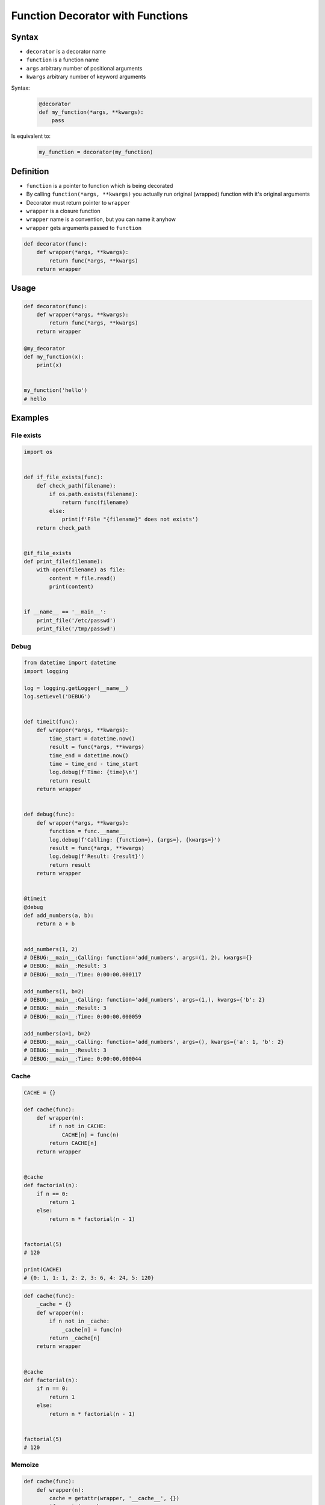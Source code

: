 *********************************
Function Decorator with Functions
*********************************


Syntax
======
* ``decorator`` is a decorator name
* ``function`` is a function name
* ``args`` arbitrary number of positional arguments
* ``kwargs`` arbitrary number of keyword arguments

Syntax:
    .. code-block:: python

        @decorator
        def my_function(*args, **kwargs):
            pass

Is equivalent to:
    .. code-block:: python

        my_function = decorator(my_function)


Definition
==========
* ``function`` is a pointer to function which is being decorated
* By calling ``function(*args, **kwargs)`` you actually run original (wrapped) function with it's original arguments
* Decorator must return pointer to ``wrapper``
* ``wrapper`` is a closure function
* ``wrapper`` name is a convention, but you can name it anyhow
* ``wrapper`` gets arguments passed to ``function``

.. code-block:: python

    def decorator(func):
        def wrapper(*args, **kwargs):
            return func(*args, **kwargs)
        return wrapper


Usage
=====
.. code-block:: python

    def decorator(func):
        def wrapper(*args, **kwargs):
            return func(*args, **kwargs)
        return wrapper

    @my_decorator
    def my_function(x):
        print(x)


    my_function('hello')
    # hello


Examples
========

File exists
-----------
.. code-block:: python

    import os


    def if_file_exists(func):
        def check_path(filename):
            if os.path.exists(filename):
                return func(filename)
            else:
                print(f'File "{filename}" does not exists')
        return check_path


    @if_file_exists
    def print_file(filename):
        with open(filename) as file:
            content = file.read()
            print(content)


    if __name__ == '__main__':
        print_file('/etc/passwd')
        print_file('/tmp/passwd')

Debug
-----
.. code-block:: python

    from datetime import datetime
    import logging

    log = logging.getLogger(__name__)
    log.setLevel('DEBUG')


    def timeit(func):
        def wrapper(*args, **kwargs):
            time_start = datetime.now()
            result = func(*args, **kwargs)
            time_end = datetime.now()
            time = time_end - time_start
            log.debug(f'Time: {time}\n')
            return result
        return wrapper


    def debug(func):
        def wrapper(*args, **kwargs):
            function = func.__name__
            log.debug(f'Calling: {function=}, {args=}, {kwargs=}')
            result = func(*args, **kwargs)
            log.debug(f'Result: {result}')
            return result
        return wrapper


    @timeit
    @debug
    def add_numbers(a, b):
        return a + b


    add_numbers(1, 2)
    # DEBUG:__main__:Calling: function='add_numbers', args=(1, 2), kwargs={}
    # DEBUG:__main__:Result: 3
    # DEBUG:__main__:Time: 0:00:00.000117

    add_numbers(1, b=2)
    # DEBUG:__main__:Calling: function='add_numbers', args=(1,), kwargs={'b': 2}
    # DEBUG:__main__:Result: 3
    # DEBUG:__main__:Time: 0:00:00.000059

    add_numbers(a=1, b=2)
    # DEBUG:__main__:Calling: function='add_numbers', args=(), kwargs={'a': 1, 'b': 2}
    # DEBUG:__main__:Result: 3
    # DEBUG:__main__:Time: 0:00:00.000044


Cache
-----
.. code-block:: python

    CACHE = {}

    def cache(func):
        def wrapper(n):
            if n not in CACHE:
                CACHE[n] = func(n)
            return CACHE[n]
        return wrapper


    @cache
    def factorial(n):
        if n == 0:
            return 1
        else:
            return n * factorial(n - 1)


    factorial(5)
    # 120

    print(CACHE)
    # {0: 1, 1: 1, 2: 2, 3: 6, 4: 24, 5: 120}

.. code-block:: python

    def cache(func):
        _cache = {}
        def wrapper(n):
            if n not in _cache:
                _cache[n] = func(n)
            return _cache[n]
        return wrapper


    @cache
    def factorial(n):
        if n == 0:
            return 1
        else:
            return n * factorial(n - 1)


    factorial(5)
    # 120


Memoize
-------
.. code-block:: python

    def cache(func):
        def wrapper(n):
            cache = getattr(wrapper, '__cache__', {})
            if n not in cache:
                print(f'"n={n}" Not in cache. Calculating...')
                cache[n] = func(n)
                setattr(wrapper, '__cache__', cache)
            else:
                print(f'"n={n}" Found in cache. Fetching...')
            return cache[n]
        return wrapper


    @cache
    def factorial(n: int) -> int:
        if n == 0:
            return 1
        else:
            return n * factorial(n-1)


    print(factorial(3))
    # "n=3" Not in cache. Calculating...
    # "n=2" Not in cache. Calculating...
    # "n=1" Not in cache. Calculating...
    # "n=0" Not in cache. Calculating...
    # 6

    print(factorial.__cache__)
    # {3: 6}

    print(factorial(5))
    # "n=5" Not in cache. Calculating...
    # "n=4" Not in cache. Calculating...
    # "n=3" Found in cache. Fetching...
    # 120

    print(factorial.__cache__)
    # {3: 6, 4: 24, 5: 120}

    print(factorial(6))
    # "n=6" Not in cache. Calculating...
    # "n=5" Found in cache. Fetching...
    # 720

    print(factorial.__cache__)
    # {3: 6, 4: 24, 5: 120, 6: 720}

    print(factorial(4))
    # "n=4" Found in cache. Fetching...
    # 24

    print(factorial.__cache__)
    # {3: 6, 4: 24, 5: 120, 6: 720}

Flask URL Routing
-----------------
.. code-block:: python
    :caption: Use case wykorzystania dekotatorów do poprawienia czytelności kodu Flask

    from flask import json
    from flask import Response
    from flask import render_template
    from flask import Flask

    app = Flask(__name__)


    @app.route('/summary')
    def summary():
        data = {'first_name': 'Jan', 'last_name': 'Twardowski'}
        return Response(
            response=json.dumps(data),
            status=200,
            mimetype='application/json'
        )

    @app.route('/post/<int:post_id>')
    def show_post(post_id):
        post = ... # get post from Database by post_id
        return render_template('post.html', post=post)

    @app.route('/hello/')
    @app.route('/hello/<name>')
    def hello(name=None):
        return render_template('hello.html', name=name)

Django Login Required
---------------------
* Decorator checks whether user is_authenticated.
* If not, user will be redirected to login page.

.. code-block:: python

    from django.shortcuts import render


    def edit_profile(request):
        if not request.user.is_authenticated:
            return render(request, 'templates/login_error.html')
        else:
            return render(request, 'templates/edit-profile.html')


    def delete_profile(request):
        if not request.user.is_authenticated:
            return render(request, 'templates/login_error.html')
        else:
            return render(request, 'templates/delete-profile.html')

.. code-block:: python

    from django.shortcuts import render
    from django.contrib.auth.decorators import login_required


    @login_required
    def edit_profile(request):
        return render(request, 'templates/edit-profile.html')


    @login_required
    def delete_profile(request):
        return render(request, 'templates/delete-profile.html')


Assignments
===========

Memoization
-----------
* Complexity level: easy
* Lines of code to write: 5 lines
* Estimated time of completion: 15 min
* Solution: :download:`solution/decorator_memoize.py`

:English:
    #. Use data from "Input" section (see below)
    #. Create function ``factorial_cache(n: int) -> int``
    #. Create ``CACHE: Dict[int, int]`` with computation results from function

        * key: function argument
        * value: computation result

    #. Create decorator ``@cache``
    #. Decorator must check before running function, if for given argument the computation was already done:

        * if yes, return from ``CACHE``
        * if not, calculate new result, update cache and return computed value

    #. Using ``timeit``

:Polish:
    #. Użyj kodu z sekcji "Input" (patrz poniżej)
    #. Stwórz funkcję ``factorial_cache(n: int) -> int``
    #. Stwórz ``CACHE: Dict[int, int]`` z wynikami wyliczenia funkcji

        * klucz: argument funkcji
        * wartość: wynik obliczeń

    #. Stwórz dekorator ``@cache``
    #. Decorator ma sprawdzać przed uruchomieniem funkcji, czy dla danego argumenu wynik został już wcześniej obliczony:

        * jeżeli tak, to zwraca dane z ``CACHE``
        * jeżeli nie, to oblicza, aktualizuje ``CACHE``, a następnie zwraca wartość

    #. Wykorzystując ``timeit`` porównaj prędkość działania z obliczaniem na bieżąco dla parametru 100


:Input:
    .. code-block:: python

        import sys
        from timeit import timeit

        sys.setrecursionlimit(5000)


        def factorial_nocache(n: int) -> int:
            if n == 0:
                return 1
            else:
                return n * factorial_nocache(n-1)

        duration_cache = timeit(
            stmt='factorial_cache(500); factorial_cache(400); factorial_cache(450); factorial_cache(350)',
            globals=globals(),
            number=10000,
        )

        duration_nocache = timeit(
            stmt='factorial_nocache(500); factorial_nocache(400); factorial_nocache(450); factorial_nocache(350)',
            globals=globals(),
            number=10000
        )

        print(f'factorial_cache time: {round(duration_cache, 4)} seconds')
        print(f'factorial_nocache time: {round(duration_nocache, 3)} seconds')
        print(f'Cached solution is {round(duration_nocache / duration_cache, 1)} times faster')

Type Checking Decorator
-----------------------
* Complexity level: medium
* Lines of code to write: 15 lines
* Estimated time of completion: 20 min
* Solution: :download:`solution/decorator_check_types.py`

:English:
    .. todo:: English translation

:Polish:
    #. Użyj danych z sekcji "Input" (patrz poniżej)
    #. Stwórz dekorator ``check_types``
    #. Dekorator ma sprawdzać typy danych, wszystkich parametrów wchodzących do funkcji
    #. Jeżeli, którykolwiek się nie zgadza, wyrzuć wyjątek ``TypeError``
    #. Wyjątek ma wypisywać:

        * nazwę parametru
        * typ, który parametr ma (nieprawidłowy)
        * typ, który był oczekiwany

:Input:
    .. code-block:: python

        @check_types
        def echo(a: str, b: int, c: int = 0) -> bool:
            print('Function run as expected')
            return bool(a * b)


        echo('a', 2)
        echo('a', 2)
        echo('b', 2)
        echo(a='b', b=2)
        echo(b=2, a='b')
        echo('b', b=2)

:Hint:
    .. code-block:: python

        echo.__annotations__
        # {'a': <class 'str'>, 'return': <class 'bool'>, 'b': <class 'int'>}
